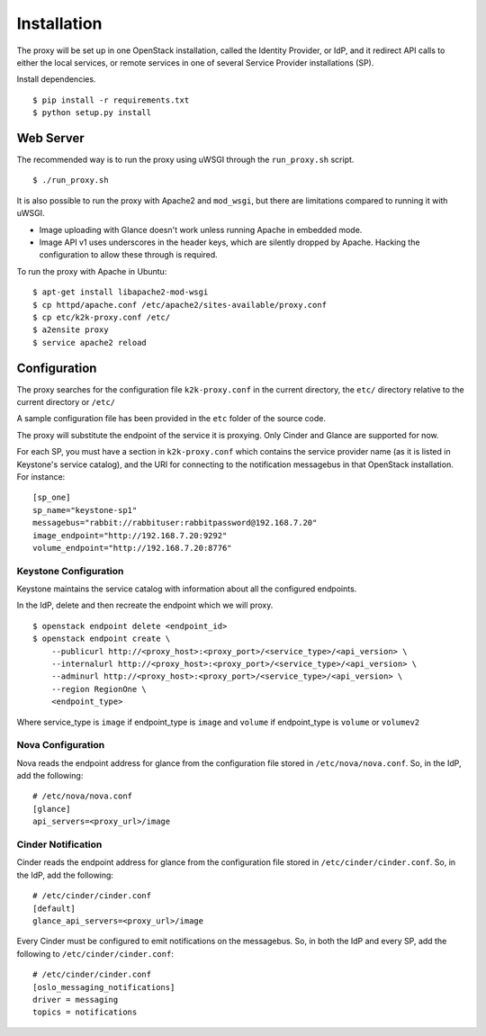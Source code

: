 ============
Installation
============

The proxy will be set up in one OpenStack installation, called the Identity
Provider, or IdP, and it redirect API calls to either the local services, or
remote services in one of several Service Provider installations (SP).

Install dependencies. ::

    $ pip install -r requirements.txt
    $ python setup.py install


Web Server
==========
The recommended way is to run the proxy using uWSGI through the
``run_proxy.sh`` script. ::

    $ ./run_proxy.sh


It is also possible to run the proxy with Apache2 and ``mod_wsgi``, but there
are limitations compared to running it with uWSGI.

- Image uploading with Glance doesn't work unless running Apache in embedded
  mode.
- Image API v1 uses underscores in the header keys, which are silently dropped
  by Apache. Hacking the configuration to allow these through is required.

To run the proxy with Apache in Ubuntu: ::

    $ apt-get install libapache2-mod-wsgi
    $ cp httpd/apache.conf /etc/apache2/sites-available/proxy.conf
    $ cp etc/k2k-proxy.conf /etc/
    $ a2ensite proxy
    $ service apache2 reload


Configuration
=============
The proxy searches for the configuration file ``k2k-proxy.conf`` in the
current directory, the ``etc/`` directory relative to the current directory or
``/etc/``

A sample configuration file has been provided in the ``etc`` folder of the
source code.

The proxy will substitute the endpoint of the service it is proxying.
Only Cinder and Glance are supported for now.

For each SP, you must have a section in ``k2k-proxy.conf`` which contains the
service provider name (as it is listed in Keystone's service catalog), and the
URI for connecting to the notification messagebus in that OpenStack
installation.  For instance::

    [sp_one]
    sp_name="keystone-sp1"
    messagebus="rabbit://rabbituser:rabbitpassword@192.168.7.20"
    image_endpoint="http://192.168.7.20:9292"
    volume_endpoint="http://192.168.7.20:8776"

Keystone Configuration
----------------------

Keystone maintains the service catalog with information about all the
configured endpoints.

In the IdP, delete and then recreate the endpoint which we will proxy. ::

    $ openstack endpoint delete <endpoint_id>
    $ openstack endpoint create \
        --publicurl http://<proxy_host>:<proxy_port>/<service_type>/<api_version> \
        --internalurl http://<proxy_host>:<proxy_port>/<service_type>/<api_version> \
        --adminurl http://<proxy_host>:<proxy_port>/<service_type>/<api_version> \
        --region RegionOne \
        <endpoint_type>

Where service_type is ``image`` if endpoint_type is ``image``
and ``volume`` if endpoint_type is ``volume`` or ``volumev2``

Nova Configuration
------------------

Nova reads the endpoint address for glance from the configuration file stored
in ``/etc/nova/nova.conf``. So, in the IdP, add the following::

    # /etc/nova/nova.conf
    [glance]
    api_servers=<proxy_url>/image

Cinder Notification
-------------------

Cinder reads the endpoint address for glance from the configuration file stored
in ``/etc/cinder/cinder.conf``. So, in the IdP, add the following::

    # /etc/cinder/cinder.conf
    [default]
    glance_api_servers=<proxy_url>/image

Every Cinder must be configured to emit notifications on the messagebus.  So,
in both the IdP and every SP, add the following to
``/etc/cinder/cinder.conf``::

    # /etc/cinder/cinder.conf
    [oslo_messaging_notifications]
    driver = messaging
    topics = notifications

